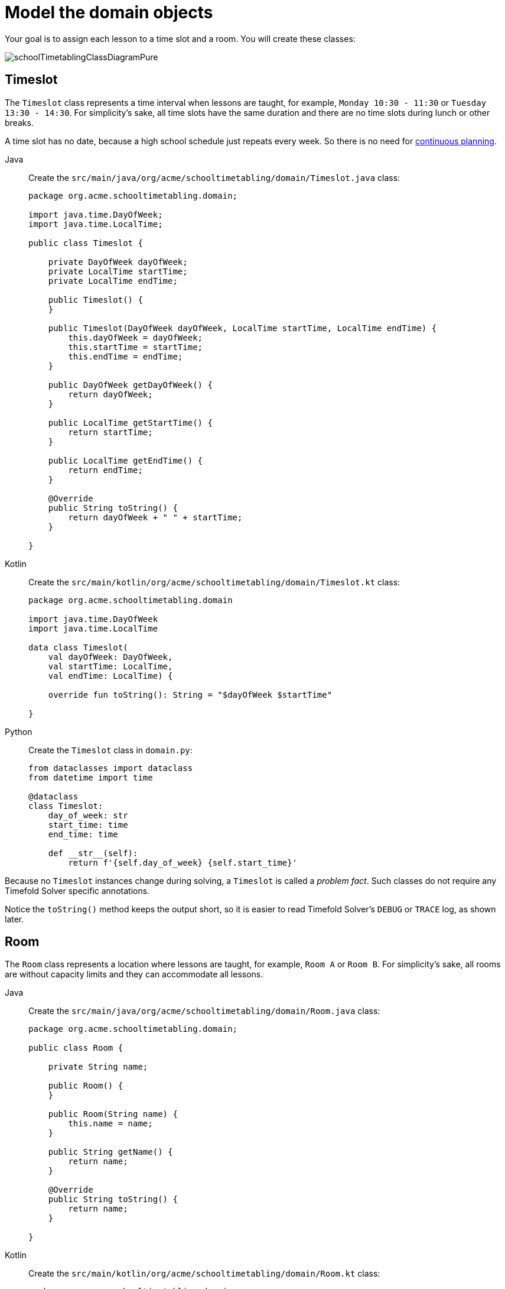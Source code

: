 = Model the domain objects
:imagesdir: ../..

Your goal is to assign each lesson to a time slot and a room.
You will create these classes:

image::quickstart/school-timetabling/schoolTimetablingClassDiagramPure.png[]

== Timeslot

The `Timeslot` class represents a time interval when lessons are taught,
for example, `Monday 10:30 - 11:30` or `Tuesday 13:30 - 14:30`.
For simplicity's sake, all time slots have the same duration
and there are no time slots during lunch or other breaks.

A time slot has no date, because a high school schedule just repeats every week.
So there is no need for xref:responding-to-change/responding-to-change.adoc#continuousPlanning[continuous planning].

[tabs]
====
Java::
+
--
Create the `src/main/java/org/acme/schooltimetabling/domain/Timeslot.java` class:

[source,java]
----
package org.acme.schooltimetabling.domain;

import java.time.DayOfWeek;
import java.time.LocalTime;

public class Timeslot {

    private DayOfWeek dayOfWeek;
    private LocalTime startTime;
    private LocalTime endTime;

    public Timeslot() {
    }

    public Timeslot(DayOfWeek dayOfWeek, LocalTime startTime, LocalTime endTime) {
        this.dayOfWeek = dayOfWeek;
        this.startTime = startTime;
        this.endTime = endTime;
    }

    public DayOfWeek getDayOfWeek() {
        return dayOfWeek;
    }

    public LocalTime getStartTime() {
        return startTime;
    }

    public LocalTime getEndTime() {
        return endTime;
    }

    @Override
    public String toString() {
        return dayOfWeek + " " + startTime;
    }

}
----
--

Kotlin::
+
--
Create the `src/main/kotlin/org/acme/schooltimetabling/domain/Timeslot.kt` class:

[source,kotlin]
----
package org.acme.schooltimetabling.domain

import java.time.DayOfWeek
import java.time.LocalTime

data class Timeslot(
    val dayOfWeek: DayOfWeek,
    val startTime: LocalTime,
    val endTime: LocalTime) {

    override fun toString(): String = "$dayOfWeek $startTime"

}
----
--

Python::
+
--
Create the `Timeslot` class in `domain.py`:

[source,python]
----
from dataclasses import dataclass
from datetime import time

@dataclass
class Timeslot:
    day_of_week: str
    start_time: time
    end_time: time

    def __str__(self):
        return f'{self.day_of_week} {self.start_time}'
----
--
====


Because no `Timeslot` instances change during solving, a `Timeslot` is called a _problem fact_.
Such classes do not require any Timefold Solver specific annotations.

Notice the `toString()` method keeps the output short,
so it is easier to read Timefold Solver's `DEBUG` or `TRACE` log, as shown later.

== Room

The `Room` class represents a location where lessons are taught,
for example, `Room A` or `Room B`.
For simplicity's sake, all rooms are without capacity limits
and they can accommodate all lessons.

[tabs]
====
Java::
+
--
Create the `src/main/java/org/acme/schooltimetabling/domain/Room.java` class:

[source,java]
----
package org.acme.schooltimetabling.domain;

public class Room {

    private String name;

    public Room() {
    }

    public Room(String name) {
        this.name = name;
    }

    public String getName() {
        return name;
    }

    @Override
    public String toString() {
        return name;
    }

}
----
--

Kotlin::
+
--
Create the `src/main/kotlin/org/acme/schooltimetabling/domain/Room.kt` class:

[source,kotlin]
----
package org.acme.schooltimetabling.domain

data class Room(
    val name: String) {

    override fun toString(): String = name

}
----
--

Python::
+
--
Create the `Room` class in `domain.py`:

[source,python]
----
from dataclasses import dataclass

@dataclass
class Room:
    name: str

    def __str__(self):
        return f'{self.name}'
----
--
====


`Room` instances do not change during solving, so `Room` is also a _problem fact_.

== Lesson

During a lesson, represented by the `Lesson` class,
a teacher teaches a subject to a group of students,
for example, `Math by A.Turing for 9th grade` or `Chemistry by M.Curie for 10th grade`.
If a subject is taught multiple times per week by the same teacher to the same student group,
there are multiple `Lesson` instances that are only distinguishable by `id`.
For example, the 9th grade has six math lessons a week.

During solving, Timefold Solver changes the `timeslot` and `room` fields of the `Lesson` class,
to assign each lesson to a time slot and a room.
Because Timefold Solver changes these fields, `Lesson` is a _planning entity_:

image::quickstart/school-timetabling/schoolTimetablingClassDiagramAnnotated.png[]

Most of the fields in the previous diagram contain input data, except for the orange fields:
A lesson's `timeslot` and `room` fields are unassigned (`null`) in the input data
and assigned (not `null`) in the output data.
Timefold Solver changes these fields during solving.
Such fields are called planning variables.
In order for Timefold Solver to recognize them,
both the `timeslot` and `room` fields require an `@PlanningVariable` annotation.
Their containing class, `Lesson`, requires an `@PlanningEntity` annotation.

[tabs]
====
Java::
+
--
Create the `src/main/java/org/acme/schooltimetabling/domain/Lesson.java` class:

[source,java]
----
package org.acme.schooltimetabling.domain;

import ai.timefold.solver.core.api.domain.entity.PlanningEntity;
import ai.timefold.solver.core.api.domain.lookup.PlanningId;
import ai.timefold.solver.core.api.domain.variable.PlanningVariable;

@PlanningEntity
public class Lesson {

    @PlanningId
    private String id;

    private String subject;
    private String teacher;
    private String studentGroup;

    @PlanningVariable
    private Timeslot timeslot;
    @PlanningVariable
    private Room room;

    public Lesson() {
    }

    public Lesson(String id, String subject, String teacher, String studentGroup) {
        this.id = id;
        this.subject = subject;
        this.teacher = teacher;
        this.studentGroup = studentGroup;
    }

    public String getId() {
        return id;
    }

    public String getSubject() {
        return subject;
    }

    public String getTeacher() {
        return teacher;
    }

    public String getStudentGroup() {
        return studentGroup;
    }

    public Timeslot getTimeslot() {
        return timeslot;
    }

    public void setTimeslot(Timeslot timeslot) {
        this.timeslot = timeslot;
    }

    public Room getRoom() {
        return room;
    }

    public void setRoom(Room room) {
        this.room = room;
    }

    @Override
    public String toString() {
        return subject + "(" + id + ")";
    }

}
----
--

Kotlin::
+
--
Create the `src/main/kotlin/org/acme/schooltimetabling/domain/Lesson.kt` class:

[source,kotlin]
----
package org.acme.schooltimetabling.domain

import ai.timefold.solver.core.api.domain.entity.PlanningEntity
import ai.timefold.solver.core.api.domain.lookup.PlanningId
import ai.timefold.solver.core.api.domain.variable.PlanningVariable

@PlanningEntity
data class Lesson (
    @PlanningId
    val id: String,
    val subject: String,
    val teacher: String,
    val studentGroup: String) {

    @PlanningVariable
    var timeslot: Timeslot? = null

    @PlanningVariable
    var room: Room? = null

    // No-arg constructor required for Timefold
    constructor() : this("0", "", "", "")

    override fun toString(): String = "$subject($id)"

}
----
--

Python::
+
--
Create the `Lesson` class in `domain.py`:

[source,python]
----
from timefold.solver.domain import planning_entity, PlanningId, PlanningVariable
from dataclasses import dataclass, field
from typing import Annotated

@planning_entity
@dataclass
class Lesson:
    id: Annotated[str, PlanningId]
    subject: str
    teacher: str
    student_group: str
    timeslot: Annotated[Timeslot | None, PlanningVariable] = field(default=None)
    room: Annotated[Room | None, PlanningVariable] = field(default=None)
----
--
====

The `Lesson` class has an `@PlanningEntity` annotation,
so Timefold Solver knows that this class changes during solving
because it contains one or more planning variables.

The `timeslot` field has an `@PlanningVariable` annotation,
so Timefold Solver knows that it can change its value.
In order to find potential `Timeslot` instances to assign to this field,
Timefold Solver uses the variable type to connect to a xref:using-timefold-solver/modeling-planning-problems.adoc#planningValueRangeProvider[value range provider]
that provides a `List<Timeslot>` to pick from.

The `room` field also has an `@PlanningVariable` annotation, for the same reasons.

[NOTE]
====
Determining the `@PlanningVariable` fields for an arbitrary constraint solving use case
is often challenging the first time.
Read xref:design-patterns/design-patterns.adoc#domainModelingGuide[the domain modeling guidelines] to avoid common pitfalls.
====
